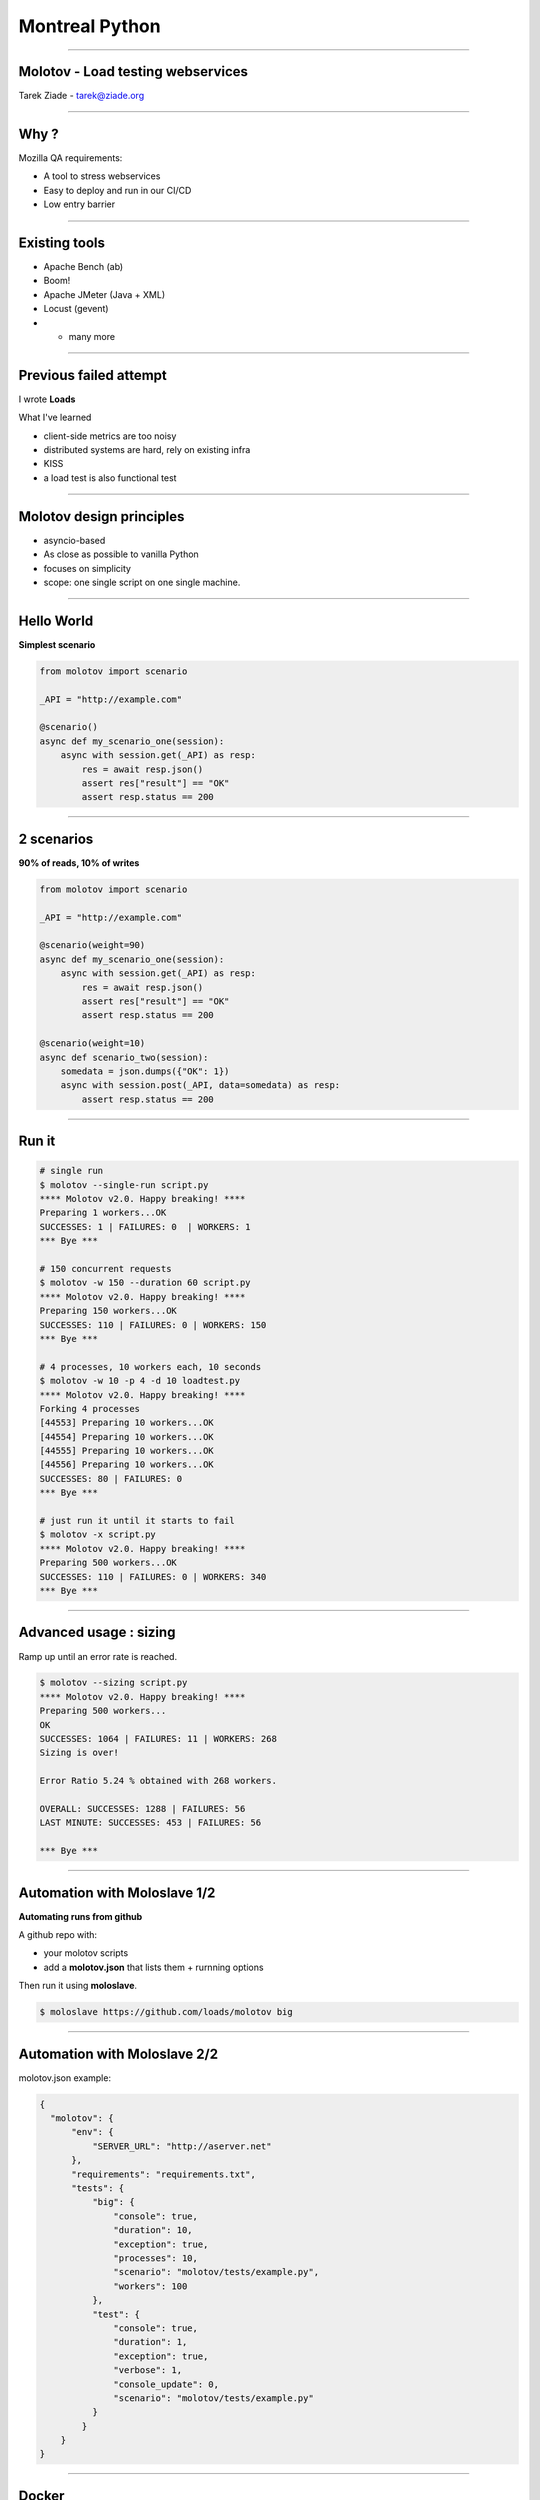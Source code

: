 Montreal Python
+++++++++++++++

----

Molotov - Load testing webservices
----------------------------------

.. class:: center

    Tarek Ziade - tarek@ziade.org

----

Why ?
-----

Mozilla QA requirements:

- A tool to stress webservices
- Easy to deploy and run in our CI/CD
- Low entry barrier


----

Existing tools
--------------

- Apache Bench (ab)
- Boom!
- Apache JMeter (Java + XML)
- Locust (gevent)
- + many more

----

Previous failed attempt
-----------------------

I wrote **Loads**

What I've learned

- client-side metrics are too noisy
- distributed systems are hard, rely on existing infra
- KISS
- a load test is also functional test

----

Molotov design principles
-------------------------

- asyncio-based
- As close as possible to vanilla Python
- focuses on simplicity
- scope: one single script on one single machine.


----

Hello World
-----------

**Simplest scenario**

.. code-block:: python

    from molotov import scenario

    _API = "http://example.com"

    @scenario()
    async def my_scenario_one(session):
        async with session.get(_API) as resp:
            res = await resp.json()
            assert res["result"] == "OK"
            assert resp.status == 200

----

2 scenarios
-----------

**90% of reads, 10% of writes**

.. code-block:: python

    from molotov import scenario

    _API = "http://example.com"

    @scenario(weight=90)
    async def my_scenario_one(session):
        async with session.get(_API) as resp:
            res = await resp.json()
            assert res["result"] == "OK"
            assert resp.status == 200

    @scenario(weight=10)
    async def scenario_two(session):
        somedata = json.dumps({"OK": 1})
        async with session.post(_API, data=somedata) as resp:
            assert resp.status == 200

----

Run it
------


.. code-block:: bash

    # single run
    $ molotov --single-run script.py
    **** Molotov v2.0. Happy breaking! ****
    Preparing 1 workers...OK
    SUCCESSES: 1 | FAILURES: 0  | WORKERS: 1
    *** Bye ***

    # 150 concurrent requests
    $ molotov -w 150 --duration 60 script.py
    **** Molotov v2.0. Happy breaking! ****
    Preparing 150 workers...OK
    SUCCESSES: 110 | FAILURES: 0 | WORKERS: 150
    *** Bye ***

    # 4 processes, 10 workers each, 10 seconds
    $ molotov -w 10 -p 4 -d 10 loadtest.py
    **** Molotov v2.0. Happy breaking! ****
    Forking 4 processes
    [44553] Preparing 10 workers...OK
    [44554] Preparing 10 workers...OK
    [44555] Preparing 10 workers...OK
    [44556] Preparing 10 workers...OK
    SUCCESSES: 80 | FAILURES: 0
    *** Bye ***

    # just run it until it starts to fail
    $ molotov -x script.py
    **** Molotov v2.0. Happy breaking! ****
    Preparing 500 workers...OK
    SUCCESSES: 110 | FAILURES: 0 | WORKERS: 340
    *** Bye ***


----

Advanced usage : sizing
-----------------------

Ramp up until an error rate is reached.

.. code-block:: bash

    $ molotov --sizing script.py
    **** Molotov v2.0. Happy breaking! ****
    Preparing 500 workers...
    OK
    SUCCESSES: 1064 | FAILURES: 11 | WORKERS: 268
    Sizing is over!

    Error Ratio 5.24 % obtained with 268 workers.

    OVERALL: SUCCESSES: 1288 | FAILURES: 56
    LAST MINUTE: SUCCESSES: 453 | FAILURES: 56

    *** Bye ***

----

Automation with Moloslave 1/2
-----------------------------

**Automating runs from github**

A github repo with:

- your molotov scripts
- add a **molotov.json** that lists them + rurnning options

Then run it using **moloslave**.

.. code-block:: bash

    $ moloslave https://github.com/loads/molotov big


----

Automation with Moloslave 2/2
-----------------------------

molotov.json example:

.. code-block:: javascript

    {
      "molotov": {
          "env": {
              "SERVER_URL": "http://aserver.net"
          },
          "requirements": "requirements.txt",
          "tests": {
              "big": {
                  "console": true,
                  "duration": 10,
                  "exception": true,
                  "processes": 10,
                  "scenario": "molotov/tests/example.py",
                  "workers": 100
              },
              "test": {
                  "console": true,
                  "duration": 1,
                  "exception": true,
                  "verbose": 1,
                  "console_update": 0,
                  "scenario": "molotov/tests/example.py"
              }
            }
        }
    }


----


Docker
------

- Generic docker image to run **moloslave**
- Can be used for massive distributed test (Kubernetes, Amazon ECS)

Example of call::

    $ docker run -i --rm \
        -e TEST_REPO=https://github.com/loads/molotov \
        -e TEST_NAME=test tarekziade/molotov:latest

This will start docker and run **moloslave** directly.

From there:

- orchestrate Molotov nodes
- perform load testing
- collect Metrics (datadog, graylog etc)


----


Advanced scripting : Events
---------------------------

.. code-block:: python

    import molotov

    @molotov.events()
    async def print_request(event, **info):
        if event == "sending_request":
            print("=>")

    @molotov.events()
    async def print_response(event, **info):
        if event == "response_received":
            print("<=")

    @molotov.scenario(100)
    async def scenario_one(session):
        async with session.get("http://localhost:8080") as resp:
            res = await resp.json()
            assert res["result"] == "OK"
            assert resp.status == 200

----

Conclusion
----------

- Simple, yet powerful load testing tool
- Very close to vanilla Python
- Easy to use locally
- Easy to integrate into any CI/CD


Thanks! Questions?


